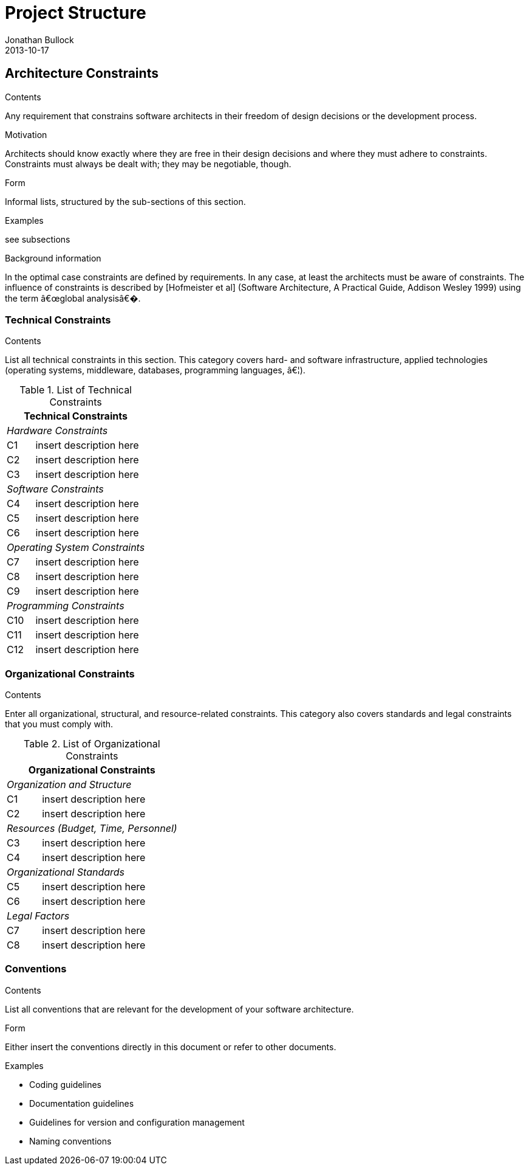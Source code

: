 = Project Structure
Jonathan Bullock
2013-10-17
:jbake-type: page
:jbake-tags: documentation, manual
:jbake-status: published

[[section-architecture-constraints]]
== Architecture Constraints


[role="arc42help"]
****
.Contents
Any requirement that constrains software architects in their freedom of design decisions or the development process.

.Motivation
Architects should know exactly where they are free in their design decisions and where they must adhere to constraints.
Constraints must always be dealt with; they may be negotiable, though.

.Form
Informal lists, structured by the sub-sections of this section.

.Examples
see subsections

.Background information
In the optimal case constraints are defined by requirements. In any case, at least the architects must be aware of constraints.
The influence of constraints is described by [Hofmeister et al] (Software Architecture, A Practical Guide, Addison Wesley 1999)  using the term â€œglobal analysisâ€�.
****

=== Technical Constraints

[role="arc42help"]
****
.Contents
List all technical constraints in this section. This category covers hard- and software infrastructure, applied technologies (operating systems, middleware, databases, programming languages, â€¦).
****


.List of Technical Constraints
[options="header",cols="<.<1,<.<4"]
|===
2+^e|  Technical Constraints
2+^e|  Hardware Constraints
| C1                                | insert description here
| C2                                | insert description here
| C3                                | insert description here
2+^e| Software Constraints
| C4                       | insert description here
| C5                       | insert description here
| C6                       | insert description here
2+^e| Operating System Constraints
| C7                               | insert description here
| C8                               | insert description here
| C9                               | insert description here
2+^e| Programming Constraints
| C10                         | insert description here
| C11                         | insert description here
| C12                         | insert description here
|===



=== Organizational Constraints

[role="arc42help"]
****
.Contents
Enter all organizational, structural, and resource-related constraints. This category also covers standards and legal constraints that you must comply with.
****

.List of Organizational Constraints
[options="header",cols="<.<1,<.<4"]
|===
2+^e| Organizational Constraints
2+^e| Organization and Structure
|C1 |  insert description here
|C2 |  insert description here
2+^e| Resources (Budget, Time, Personnel)
|C3| insert description here
|C4| insert description here
2+^e| Organizational Standards
|C5| insert description here
|C6| insert description here
2+^e| Legal Factors
|C7| insert description here
|C8| insert description here
|===




=== Conventions

[role="arc42help"]
****
.Contents
List all conventions that are relevant for the development of your software architecture.

.Form
Either insert the conventions directly in this document or refer to other documents.

.Examples

* Coding guidelines
* Documentation guidelines
* Guidelines for version and configuration management
* Naming conventions

****

